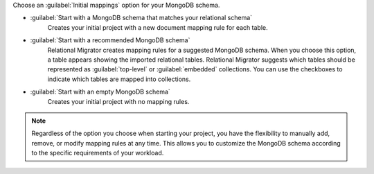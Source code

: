 Choose an :guilabel:`Initial mappings` option for your MongoDB schema.

- :guilabel:`Start with a MongoDB schema that matches your relational schema`
   Creates your initial project with a new document mapping rule for each table.

- :guilabel:`Start with a recommended MongoDB schema`
   Relational Migrator creates mapping rules for a suggested MongoDB schema. 
   When you choose this option, a table appears showing the imported relational tables. 
   Relational Migrator suggests which tables should be represented as 
   :guilabel:`top-level` or :guilabel:`embedded` collections. 
   You can use the checkboxes to indicate which tables are mapped 
   into collections.

- :guilabel:`Start with an empty MongoDB schema` 
   Creates your initial project with no mapping rules.

.. note::

   Regardless of the option you choose when starting your project, 
   you have the flexibility to manually add, remove, or modify mapping 
   rules at any time. This allows you to customize the MongoDB schema 
   according to the specific requirements of your workload.

